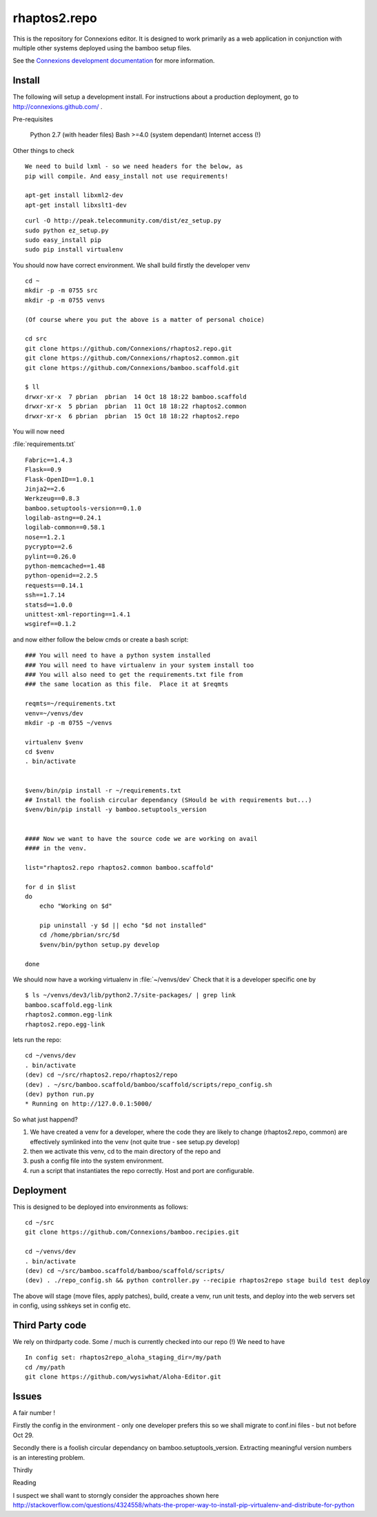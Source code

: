 .. Paul Brian, Michael Mulich, (C) 2012 Rice University

   This software is subject to the provisions of the GNU Lesser General
   Public License Version 2.1 (LGPL).  See LICENSE.txt for details.

=============
rhaptos2.repo
=============

This is the repository for Connexions editor.  It is designed to work
primarily as a web application in conjunction with multiple other systems
deployed using the bamboo setup files.

See the `Connexions development documentation
<http://connexions.github.com/>`_ for more information.

Install
-------

The following will setup a development install. For instructions about
a production deployment, go to http://connexions.github.com/ .

Pre-requisites

     Python 2.7 (with header files)
     Bash >=4.0      (system dependant)
     Internet access (!)

Other things to check
::
   We need to build lxml - so we need headers for the below, as 
   pip will compile. And easy_install not use requirements!
   
   apt-get install libxml2-dev
   apt-get install libxslt1-dev



::

   curl -O http://peak.telecommunity.com/dist/ez_setup.py
   sudo python ez_setup.py
   sudo easy_install pip      
   sudo pip install virtualenv

You should now have correct environment.
We shall build firstly the developer venv

::
   
   cd ~
   mkdir -p -m 0755 src
   mkdir -p -m 0755 venvs
 
   (Of course where you put the above is a matter of personal choice)

   cd src
   git clone https://github.com/Connexions/rhaptos2.repo.git
   git clone https://github.com/Connexions/rhaptos2.common.git
   git clone https://github.com/Connexions/bamboo.scaffold.git

   $ ll
   drwxr-xr-x  7 pbrian  pbrian  14 Oct 18 18:22 bamboo.scaffold
   drwxr-xr-x  5 pbrian  pbrian  11 Oct 18 18:22 rhaptos2.common
   drwxr-xr-x  6 pbrian  pbrian  15 Oct 18 18:22 rhaptos2.repo

   
You will now need 

:file:`requirements.txt`

::

    Fabric==1.4.3
    Flask==0.9
    Flask-OpenID==1.0.1
    Jinja2==2.6
    Werkzeug==0.8.3
    bamboo.setuptools-version==0.1.0
    logilab-astng==0.24.1
    logilab-common==0.58.1
    nose==1.2.1
    pycrypto==2.6
    pylint==0.26.0
    python-memcached==1.48
    python-openid==2.2.5
    requests==0.14.1
    ssh==1.7.14
    statsd==1.0.0
    unittest-xml-reporting==1.4.1
    wsgiref==0.1.2

and now either follow the below cmds or create a bash script::

    ### You will need to have a python system installed
    ### You will need to have virtualenv in your system install too
    ### You will also need to get the requirements.txt file from 
    ### the same location as this file.  Place it at $reqmts

    reqmts=~/requirements.txt
    venv=~/venvs/dev
    mkdir -p -m 0755 ~/venvs

    virtualenv $venv 
    cd $venv
    . bin/activate


    $venv/bin/pip install -r ~/requirements.txt
    ## Install the foolish circular dependancy (SHould be with requirements but...)
    $venv/bin/pip install -y bamboo.setuptools_version


    #### Now we want to have the source code we are working on avail
    #### in the venv.

    list="rhaptos2.repo rhaptos2.common bamboo.scaffold"

    for d in $list
    do
	echo "Working on $d"

	pip uninstall -y $d || echo "$d not installed"
	cd /home/pbrian/src/$d
	$venv/bin/python setup.py develop

    done


We should now have a working virtualenv in :file:`~/venvs/dev`
Check that it is a developer specific one by ::

    $ ls ~/venvs/dev3/lib/python2.7/site-packages/ | grep link
    bamboo.scaffold.egg-link
    rhaptos2.common.egg-link
    rhaptos2.repo.egg-link

lets run the repo::

   cd ~/venvs/dev
   . bin/activate
   (dev) cd ~/src/rhaptos2.repo/rhaptos2/repo
   (dev) . ~/src/bamboo.scaffold/bamboo/scaffold/scripts/repo_config.sh 
   (dev) python run.py
   * Running on http://127.0.0.1:5000/

So what just happend?

1. We have created a venv for a developer, where the code they are likely to change (rhaptos2.repo, common)
   are effectively symlinked into the venv (not quite true - see setup.py develop)

2. then we activate this venv, cd to the main directory of the repo and 

3. push a config file into the system environment.

4. run a script that instantiates the repo correctly.  Host and port are configurable.


Deployment
----------

This is designed to be deployed into environments as follows::

   cd ~/src  
   git clone https://github.com/Connexions/bamboo.recipies.git

   cd ~/venvs/dev
   . bin/activate
   (dev) cd ~/src/bamboo.scaffold/bamboo/scaffold/scripts/
   (dev) . ./repo_config.sh && python controller.py --recipie rhaptos2repo stage build test deploy

The above will stage (move files, apply patches), build, create a
venv, run unit tests, and deploy into the web servers set in config,
using sshkeys set in config etc.


Third Party code
----------------

We rely on thirdparty code. Some / much is currently checked into our repo (!)
We need to have ::

  In config set: rhaptos2repo_aloha_staging_dir=/my/path
  cd /my/path
  git clone https://github.com/wysiwhat/Aloha-Editor.git
  


Issues
------

A fair number !

Firstly the config in the environment - only one developer prefers
this so we shall migrate to conf.ini files - but not before Oct 29.

Secondly there is a foolish circular dependancy on
bamboo.setuptools_version.  Extracting meaningful version numbers is
an interesting problem.

Thirdly 

Reading

I suspect we shall want to storngly consider the approaches shown here 
http://stackoverflow.com/questions/4324558/whats-the-proper-way-to-install-pip-virtualenv-and-distribute-for-python

.. http://s3.pixane.com/pip_distribute.png
